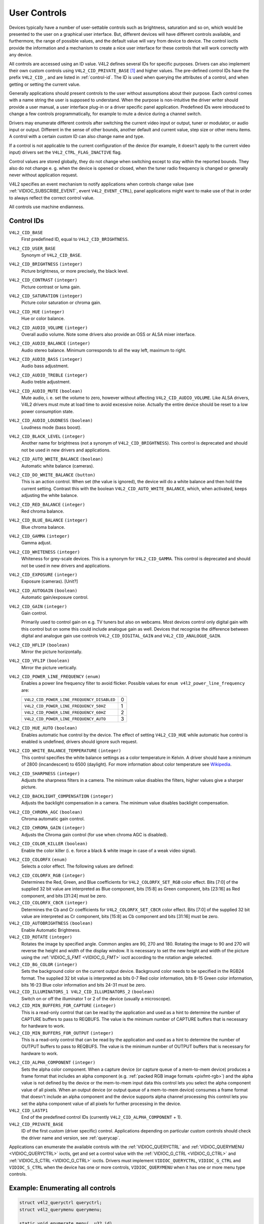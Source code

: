 .. SPDX-License-Identifier: GFDL-1.1-no-invariants-or-later

.. _control:

*************
User Controls
*************

Devices typically have a number of user-settable controls such as
brightness, saturation and so on, which would be presented to the user
on a graphical user interface. But, different devices will have
different controls available, and furthermore, the range of possible
values, and the default value will vary from device to device. The
control ioctls provide the information and a mechanism to create a nice
user interface for these controls that will work correctly with any
device.

All controls are accessed using an ID value. V4L2 defines several IDs
for specific purposes. Drivers can also implement their own custom
controls using ``V4L2_CID_PRIVATE_BASE``  [#f1]_ and higher values. The
pre-defined control IDs have the prefix ``V4L2_CID_``, and are listed in
:ref:`control-id`. The ID is used when querying the attributes of a
control, and when getting or setting the current value.

Generally applications should present controls to the user without
assumptions about their purpose. Each control comes with a name string
the user is supposed to understand. When the purpose is non-intuitive
the driver writer should provide a user manual, a user interface plug-in
or a driver specific panel application. Predefined IDs were introduced
to change a few controls programmatically, for example to mute a device
during a channel switch.

Drivers may enumerate different controls after switching the current
video input or output, tuner or modulator, or audio input or output.
Different in the sense of other bounds, another default and current
value, step size or other menu items. A control with a certain *custom*
ID can also change name and type.

If a control is not applicable to the current configuration of the
device (for example, it doesn't apply to the current video input)
drivers set the ``V4L2_CTRL_FLAG_INACTIVE`` flag.

Control values are stored globally, they do not change when switching
except to stay within the reported bounds. They also do not change e. g.
when the device is opened or closed, when the tuner radio frequency is
changed or generally never without application request.

V4L2 specifies an event mechanism to notify applications when controls
change value (see
:ref:`VIDIOC_SUBSCRIBE_EVENT`, event
``V4L2_EVENT_CTRL``), panel applications might want to make use of that
in order to always reflect the correct control value.

All controls use machine endianness.


.. _control-id:

Control IDs
===========

``V4L2_CID_BASE``
    First predefined ID, equal to ``V4L2_CID_BRIGHTNESS``.

``V4L2_CID_USER_BASE``
    Synonym of ``V4L2_CID_BASE``.

``V4L2_CID_BRIGHTNESS`` ``(integer)``
    Picture brightness, or more precisely, the black level.

``V4L2_CID_CONTRAST`` ``(integer)``
    Picture contrast or luma gain.

``V4L2_CID_SATURATION`` ``(integer)``
    Picture color saturation or chroma gain.

``V4L2_CID_HUE`` ``(integer)``
    Hue or color balance.

``V4L2_CID_AUDIO_VOLUME`` ``(integer)``
    Overall audio volume. Note some drivers also provide an OSS or ALSA
    mixer interface.

``V4L2_CID_AUDIO_BALANCE`` ``(integer)``
    Audio stereo balance. Minimum corresponds to all the way left,
    maximum to right.

``V4L2_CID_AUDIO_BASS`` ``(integer)``
    Audio bass adjustment.

``V4L2_CID_AUDIO_TREBLE`` ``(integer)``
    Audio treble adjustment.

``V4L2_CID_AUDIO_MUTE`` ``(boolean)``
    Mute audio, i. e. set the volume to zero, however without affecting
    ``V4L2_CID_AUDIO_VOLUME``. Like ALSA drivers, V4L2 drivers must mute
    at load time to avoid excessive noise. Actually the entire device
    should be reset to a low power consumption state.

``V4L2_CID_AUDIO_LOUDNESS`` ``(boolean)``
    Loudness mode (bass boost).

``V4L2_CID_BLACK_LEVEL`` ``(integer)``
    Another name for brightness (not a synonym of
    ``V4L2_CID_BRIGHTNESS``). This control is deprecated and should not
    be used in new drivers and applications.

``V4L2_CID_AUTO_WHITE_BALANCE`` ``(boolean)``
    Automatic white balance (cameras).

``V4L2_CID_DO_WHITE_BALANCE`` ``(button)``
    This is an action control. When set (the value is ignored), the
    device will do a white balance and then hold the current setting.
    Contrast this with the boolean ``V4L2_CID_AUTO_WHITE_BALANCE``,
    which, when activated, keeps adjusting the white balance.

``V4L2_CID_RED_BALANCE`` ``(integer)``
    Red chroma balance.

``V4L2_CID_BLUE_BALANCE`` ``(integer)``
    Blue chroma balance.

``V4L2_CID_GAMMA`` ``(integer)``
    Gamma adjust.

``V4L2_CID_WHITENESS`` ``(integer)``
    Whiteness for grey-scale devices. This is a synonym for
    ``V4L2_CID_GAMMA``. This control is deprecated and should not be
    used in new drivers and applications.

``V4L2_CID_EXPOSURE`` ``(integer)``
    Exposure (cameras). [Unit?]

``V4L2_CID_AUTOGAIN`` ``(boolean)``
    Automatic gain/exposure control.

``V4L2_CID_GAIN`` ``(integer)``
    Gain control.

    Primarily used to control gain on e.g. TV tuners but also on
    webcams. Most devices control only digital gain with this control
    but on some this could include analogue gain as well. Devices that
    recognise the difference between digital and analogue gain use
    controls ``V4L2_CID_DIGITAL_GAIN`` and ``V4L2_CID_ANALOGUE_GAIN``.

``V4L2_CID_HFLIP`` ``(boolean)``
    Mirror the picture horizontally.

``V4L2_CID_VFLIP`` ``(boolean)``
    Mirror the picture vertically.

.. _v4l2-power-line-frequency:

``V4L2_CID_POWER_LINE_FREQUENCY`` ``(enum)``
    Enables a power line frequency filter to avoid flicker. Possible
    values for ``enum v4l2_power_line_frequency`` are:

    ==========================================  ==
    ``V4L2_CID_POWER_LINE_FREQUENCY_DISABLED``	 0
    ``V4L2_CID_POWER_LINE_FREQUENCY_50HZ``	 1
    ``V4L2_CID_POWER_LINE_FREQUENCY_60HZ``	 2
    ``V4L2_CID_POWER_LINE_FREQUENCY_AUTO``	 3
    ==========================================  ==

``V4L2_CID_HUE_AUTO`` ``(boolean)``
    Enables automatic hue control by the device. The effect of setting
    ``V4L2_CID_HUE`` while automatic hue control is enabled is
    undefined, drivers should ignore such request.

``V4L2_CID_WHITE_BALANCE_TEMPERATURE`` ``(integer)``
    This control specifies the white balance settings as a color
    temperature in Kelvin. A driver should have a minimum of 2800
    (incandescent) to 6500 (daylight). For more information about color
    temperature see
    `Wikipedia <http://en.wikipedia.org/wiki/Color_temperature>`__.

``V4L2_CID_SHARPNESS`` ``(integer)``
    Adjusts the sharpness filters in a camera. The minimum value
    disables the filters, higher values give a sharper picture.

``V4L2_CID_BACKLIGHT_COMPENSATION`` ``(integer)``
    Adjusts the backlight compensation in a camera. The minimum value
    disables backlight compensation.

``V4L2_CID_CHROMA_AGC`` ``(boolean)``
    Chroma automatic gain control.

``V4L2_CID_CHROMA_GAIN`` ``(integer)``
    Adjusts the Chroma gain control (for use when chroma AGC is
    disabled).

``V4L2_CID_COLOR_KILLER`` ``(boolean)``
    Enable the color killer (i. e. force a black & white image in case
    of a weak video signal).

.. _v4l2-colorfx:

``V4L2_CID_COLORFX`` ``(enum)``
    Selects a color effect. The following values are defined:



.. tabularcolumns:: |p{5.7cm}|p{11.8cm}|

.. flat-table::
    :header-rows:  0
    :stub-columns: 0
    :widths: 11 24

    * - ``V4L2_COLORFX_NONE``
      - Color effect is disabled.
    * - ``V4L2_COLORFX_ANTIQUE``
      - An aging (old photo) effect.
    * - ``V4L2_COLORFX_ART_FREEZE``
      - Frost color effect.
    * - ``V4L2_COLORFX_AQUA``
      - Water color, cool tone.
    * - ``V4L2_COLORFX_BW``
      - Black and white.
    * - ``V4L2_COLORFX_EMBOSS``
      - Emboss, the highlights and shadows replace light/dark boundaries
	and low contrast areas are set to a gray background.
    * - ``V4L2_COLORFX_GRASS_GREEN``
      - Grass green.
    * - ``V4L2_COLORFX_NEGATIVE``
      - Negative.
    * - ``V4L2_COLORFX_SEPIA``
      - Sepia tone.
    * - ``V4L2_COLORFX_SKETCH``
      - Sketch.
    * - ``V4L2_COLORFX_SKIN_WHITEN``
      - Skin whiten.
    * - ``V4L2_COLORFX_SKY_BLUE``
      - Sky blue.
    * - ``V4L2_COLORFX_SOLARIZATION``
      - Solarization, the image is partially reversed in tone, only color
	values above or below a certain threshold are inverted.
    * - ``V4L2_COLORFX_SILHOUETTE``
      - Silhouette (outline).
    * - ``V4L2_COLORFX_VIVID``
      - Vivid colors.
    * - ``V4L2_COLORFX_SET_CBCR``
      - The Cb and Cr chroma components are replaced by fixed coefficients
	determined by ``V4L2_CID_COLORFX_CBCR`` control.
    * - ``V4L2_COLORFX_SET_RGB``
      - The RGB components are replaced by the fixed RGB components determined
        by ``V4L2_CID_COLORFX_RGB`` control.


``V4L2_CID_COLORFX_RGB`` ``(integer)``
    Determines the Red, Green, and Blue coefficients for
    ``V4L2_COLORFX_SET_RGB`` color effect.
    Bits [7:0] of the supplied 32 bit value are interpreted as Blue component,
    bits [15:8] as Green component, bits [23:16] as Red component, and
    bits [31:24] must be zero.

``V4L2_CID_COLORFX_CBCR`` ``(integer)``
    Determines the Cb and Cr coefficients for ``V4L2_COLORFX_SET_CBCR``
    color effect. Bits [7:0] of the supplied 32 bit value are
    interpreted as Cr component, bits [15:8] as Cb component and bits
    [31:16] must be zero.

``V4L2_CID_AUTOBRIGHTNESS`` ``(boolean)``
    Enable Automatic Brightness.

``V4L2_CID_ROTATE`` ``(integer)``
    Rotates the image by specified angle. Common angles are 90, 270 and
    180. Rotating the image to 90 and 270 will reverse the height and
    width of the display window. It is necessary to set the new height
    and width of the picture using the
    :ref:`VIDIOC_S_FMT <VIDIOC_G_FMT>` ioctl according to the
    rotation angle selected.

``V4L2_CID_BG_COLOR`` ``(integer)``
    Sets the background color on the current output device. Background
    color needs to be specified in the RGB24 format. The supplied 32 bit
    value is interpreted as bits 0-7 Red color information, bits 8-15
    Green color information, bits 16-23 Blue color information and bits
    24-31 must be zero.

``V4L2_CID_ILLUMINATORS_1 V4L2_CID_ILLUMINATORS_2`` ``(boolean)``
    Switch on or off the illuminator 1 or 2 of the device (usually a
    microscope).

``V4L2_CID_MIN_BUFFERS_FOR_CAPTURE`` ``(integer)``
    This is a read-only control that can be read by the application and
    used as a hint to determine the number of CAPTURE buffers to pass to
    REQBUFS. The value is the minimum number of CAPTURE buffers that is
    necessary for hardware to work.

``V4L2_CID_MIN_BUFFERS_FOR_OUTPUT`` ``(integer)``
    This is a read-only control that can be read by the application and
    used as a hint to determine the number of OUTPUT buffers to pass to
    REQBUFS. The value is the minimum number of OUTPUT buffers that is
    necessary for hardware to work.

.. _v4l2-alpha-component:

``V4L2_CID_ALPHA_COMPONENT`` ``(integer)``
    Sets the alpha color component. When a capture device (or capture
    queue of a mem-to-mem device) produces a frame format that includes
    an alpha component (e.g.
    :ref:`packed RGB image formats <pixfmt-rgb>`) and the alpha value
    is not defined by the device or the mem-to-mem input data this
    control lets you select the alpha component value of all pixels.
    When an output device (or output queue of a mem-to-mem device)
    consumes a frame format that doesn't include an alpha component and
    the device supports alpha channel processing this control lets you
    set the alpha component value of all pixels for further processing
    in the device.

``V4L2_CID_LASTP1``
    End of the predefined control IDs (currently
    ``V4L2_CID_ALPHA_COMPONENT`` + 1).

``V4L2_CID_PRIVATE_BASE``
    ID of the first custom (driver specific) control. Applications
    depending on particular custom controls should check the driver name
    and version, see :ref:`querycap`.

Applications can enumerate the available controls with the
:ref:`VIDIOC_QUERYCTRL` and
:ref:`VIDIOC_QUERYMENU <VIDIOC_QUERYCTRL>` ioctls, get and set a
control value with the :ref:`VIDIOC_G_CTRL <VIDIOC_G_CTRL>` and
:ref:`VIDIOC_S_CTRL <VIDIOC_G_CTRL>` ioctls. Drivers must implement
``VIDIOC_QUERYCTRL``, ``VIDIOC_G_CTRL`` and ``VIDIOC_S_CTRL`` when the
device has one or more controls, ``VIDIOC_QUERYMENU`` when it has one or
more menu type controls.


.. _enum_all_controls:

Example: Enumerating all controls
=================================

.. code-block:: c

    struct v4l2_queryctrl queryctrl;
    struct v4l2_querymenu querymenu;

    static void enumerate_menu(__u32 id)
    {
	printf("  Menu items:\\n");

	memset(&querymenu, 0, sizeof(querymenu));
	querymenu.id = id;

	for (querymenu.index = queryctrl.minimum;
	     querymenu.index <= queryctrl.maximum;
	     querymenu.index++) {
	    if (0 == ioctl(fd, VIDIOC_QUERYMENU, &querymenu)) {
		printf("  %s\\n", querymenu.name);
	    }
	}
    }

    memset(&queryctrl, 0, sizeof(queryctrl));

    queryctrl.id = V4L2_CTRL_FLAG_NEXT_CTRL;
    while (0 == ioctl(fd, VIDIOC_QUERYCTRL, &queryctrl)) {
	if (!(queryctrl.flags & V4L2_CTRL_FLAG_DISABLED)) {
	    printf("Control %s\\n", queryctrl.name);

	    if (queryctrl.type == V4L2_CTRL_TYPE_MENU)
	        enumerate_menu(queryctrl.id);
        }

	queryctrl.id |= V4L2_CTRL_FLAG_NEXT_CTRL;
    }
    if (errno != EINVAL) {
	perror("VIDIOC_QUERYCTRL");
	exit(EXIT_FAILURE);
    }

Example: Enumerating all controls including compound controls
=============================================================

.. code-block:: c

    struct v4l2_query_ext_ctrl query_ext_ctrl;

    memset(&query_ext_ctrl, 0, sizeof(query_ext_ctrl));

    query_ext_ctrl.id = V4L2_CTRL_FLAG_NEXT_CTRL | V4L2_CTRL_FLAG_NEXT_COMPOUND;
    while (0 == ioctl(fd, VIDIOC_QUERY_EXT_CTRL, &query_ext_ctrl)) {
	if (!(query_ext_ctrl.flags & V4L2_CTRL_FLAG_DISABLED)) {
	    printf("Control %s\\n", query_ext_ctrl.name);

	    if (query_ext_ctrl.type == V4L2_CTRL_TYPE_MENU)
	        enumerate_menu(query_ext_ctrl.id);
        }

	query_ext_ctrl.id |= V4L2_CTRL_FLAG_NEXT_CTRL | V4L2_CTRL_FLAG_NEXT_COMPOUND;
    }
    if (errno != EINVAL) {
	perror("VIDIOC_QUERY_EXT_CTRL");
	exit(EXIT_FAILURE);
    }

Example: Enumerating all user controls (old style)
==================================================

.. code-block:: c


    memset(&queryctrl, 0, sizeof(queryctrl));

    for (queryctrl.id = V4L2_CID_BASE;
	 queryctrl.id < V4L2_CID_LASTP1;
	 queryctrl.id++) {
	if (0 == ioctl(fd, VIDIOC_QUERYCTRL, &queryctrl)) {
	    if (queryctrl.flags & V4L2_CTRL_FLAG_DISABLED)
		continue;

	    printf("Control %s\\n", queryctrl.name);

	    if (queryctrl.type == V4L2_CTRL_TYPE_MENU)
		enumerate_menu(queryctrl.id);
	} else {
	    if (errno == EINVAL)
		continue;

	    perror("VIDIOC_QUERYCTRL");
	    exit(EXIT_FAILURE);
	}
    }

    for (queryctrl.id = V4L2_CID_PRIVATE_BASE;;
	 queryctrl.id++) {
	if (0 == ioctl(fd, VIDIOC_QUERYCTRL, &queryctrl)) {
	    if (queryctrl.flags & V4L2_CTRL_FLAG_DISABLED)
		continue;

	    printf("Control %s\\n", queryctrl.name);

	    if (queryctrl.type == V4L2_CTRL_TYPE_MENU)
		enumerate_menu(queryctrl.id);
	} else {
	    if (errno == EINVAL)
		break;

	    perror("VIDIOC_QUERYCTRL");
	    exit(EXIT_FAILURE);
	}
    }


Example: Changing controls
==========================

.. code-block:: c

    struct v4l2_queryctrl queryctrl;
    struct v4l2_control control;

    memset(&queryctrl, 0, sizeof(queryctrl));
    queryctrl.id = V4L2_CID_BRIGHTNESS;

    if (-1 == ioctl(fd, VIDIOC_QUERYCTRL, &queryctrl)) {
	if (errno != EINVAL) {
	    perror("VIDIOC_QUERYCTRL");
	    exit(EXIT_FAILURE);
	} else {
	    printf("V4L2_CID_BRIGHTNESS is not supported\n");
	}
    } else if (queryctrl.flags & V4L2_CTRL_FLAG_DISABLED) {
	printf("V4L2_CID_BRIGHTNESS is not supported\n");
    } else {
	memset(&control, 0, sizeof (control));
	control.id = V4L2_CID_BRIGHTNESS;
	control.value = queryctrl.default_value;

	if (-1 == ioctl(fd, VIDIOC_S_CTRL, &control)) {
	    perror("VIDIOC_S_CTRL");
	    exit(EXIT_FAILURE);
	}
    }

    memset(&control, 0, sizeof(control));
    control.id = V4L2_CID_CONTRAST;

    if (0 == ioctl(fd, VIDIOC_G_CTRL, &control)) {
	control.value += 1;

	/* The driver may clamp the value or return ERANGE, ignored here */

	if (-1 == ioctl(fd, VIDIOC_S_CTRL, &control)
	    && errno != ERANGE) {
	    perror("VIDIOC_S_CTRL");
	    exit(EXIT_FAILURE);
	}
    /* Ignore if V4L2_CID_CONTRAST is unsupported */
    } else if (errno != EINVAL) {
	perror("VIDIOC_G_CTRL");
	exit(EXIT_FAILURE);
    }

    control.id = V4L2_CID_AUDIO_MUTE;
    control.value = 1; /* silence */

    /* Errors ignored */
    ioctl(fd, VIDIOC_S_CTRL, &control);

.. [#f1]
   The use of ``V4L2_CID_PRIVATE_BASE`` is problematic because different
   drivers may use the same ``V4L2_CID_PRIVATE_BASE`` ID for different
   controls. This makes it hard to programmatically set such controls
   since the meaning of the control with that ID is driver dependent. In
   order to resolve this drivers use unique IDs and the
   ``V4L2_CID_PRIVATE_BASE`` IDs are mapped to those unique IDs by the
   kernel. Consider these ``V4L2_CID_PRIVATE_BASE`` IDs as aliases to
   the real IDs.

   Many applications today still use the ``V4L2_CID_PRIVATE_BASE`` IDs
   instead of using :ref:`VIDIOC_QUERYCTRL` with
   the ``V4L2_CTRL_FLAG_NEXT_CTRL`` flag to enumerate all IDs, so
   support for ``V4L2_CID_PRIVATE_BASE`` is still around.
